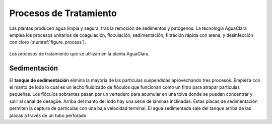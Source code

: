 .. _title_Procesos_de_Tratamiento:

***********************
Procesos de Tratamiento
***********************
Las plantas producen agua limpia y segura, tras la remoción de sedimentos y patógenos. La tecnología AguaClara emplea los procesos unitarios de coagulación, floculación, sedimentación, filtración rápida con arena, y desinfección con cloro (:numref:`figure_process`).

.. _figure_process:

.. figure:: Images/process.png
    :width: 650px
    :align: center

    Los procesos de tratamiento que se utilizan en la planta AguaClara.

.. _heading_sedimentación:

Sedimentación
-------------
El **tanque de sedimentación** elimina la mayoría de las partículas suspendidas aprovechando tres procesos. Empieza con el manto de lodo lo cual es un lecho fluidizado de flóculos que funcionan como un filtro para atrapar partículas pequeñas. Los flóculos sobrantes pasan por un vertedero para acumular en una tolva donde se puedan concentrar y salir al canal de desagüe. Arriba del manto del lodo hay una serie de láminas inclinadas. Estas placas de sedimentación permiten la captura de partículas con una baja velocidad terminal. El agua sedimentada sale del tanque arriba de las placas a través de un tubo perforado.
